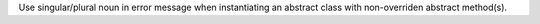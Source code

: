 Use singular/plural noun in error message when instantiating an abstract
class with non-overriden abstract method(s).

